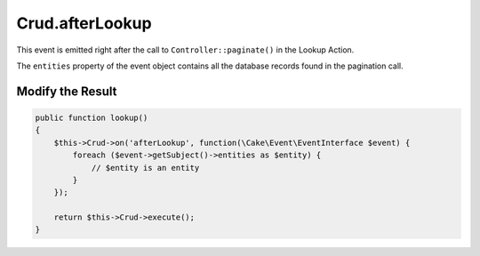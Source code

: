 Crud.afterLookup
^^^^^^^^^^^^^^^^

This event is emitted right after the call to ``Controller::paginate()`` in the Lookup Action.

The ``entities`` property of the event object contains all the database records found in the pagination call.

Modify the Result
"""""""""""""""""

.. code-block:: phpinline

  public function lookup()
  {
      $this->Crud->on('afterLookup', function(\Cake\Event\EventInterface $event) {
          foreach ($event->getSubject()->entities as $entity) {
              // $entity is an entity
          }
      });

      return $this->Crud->execute();
  }
